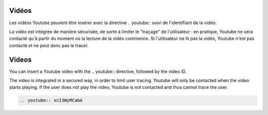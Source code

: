.. lang:: fr
Vidéos
======

Les vidéos Youtube peuvent être insérer avec la directive \.\. youtube\:\: suivi de l'identifiant de la vidéo.

La vidéo est intégrée de manière sécurisée, de sorte à limiter le "traçage" de l'utilisateur : en
pratique, Youtube ne sera contacté qu'à partir du moment où la lecture de la vidéo commence. Si l'utilisateur
ne lit pas la vidéo, Youtube n'est pas contacté et ne peut donc pas le tracer.


.. lang:: en

Videos
======

You can insert a Youtube video with the \.\. youtube\:\: directive, followed by the video ID.

The video is integrated in a secured way, in order to limit user tracing.
Youtube will only be contacted when the video starts playing. If the user does not play the video,
Youtube is not contacted and thus cannot trace the user.


.. lang:: all

.. code-block:: rest

   .. youtube:: xcI3WyMCabA

.. youtube:: xcI3WyMCabA

